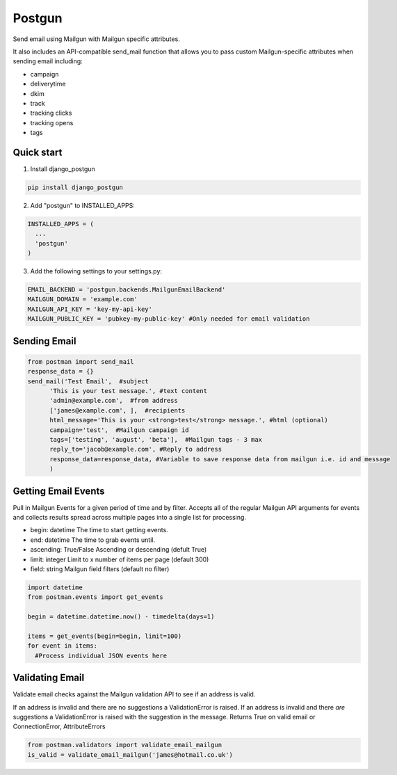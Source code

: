 =======
Postgun
=======

Send email using Mailgun with Mailgun specific attributes.

It also includes an API-compatible send_mail function that allows you to pass
custom Mailgun-specific attributes when sending email including:

* campaign
* deliverytime
* dkim
* track
* tracking clicks
* tracking opens
* tags


Quick start
-----------

1. Install django_postgun

.. code:: python

  pip install django_postgun


2. Add "postgun" to INSTALLED_APPS:

.. code:: python

  INSTALLED_APPS = (
    ...
    'postgun'
  )

3. Add the following settings to your settings.py:

.. code:: python

    EMAIL_BACKEND = 'postgun.backends.MailgunEmailBackend'
    MAILGUN_DOMAIN = 'example.com'
    MAILGUN_API_KEY = 'key-my-api-key'
    MAILGUN_PUBLIC_KEY = 'pubkey-my-public-key' #Only needed for email validation


Sending Email
-------------
.. code:: python

  from postman import send_mail
  response_data = {}
  send_mail('Test Email',  #subject
        'This is your test message.', #text content
        'admin@example.com',  #from address
        ['james@example.com', ],  #recipients
        html_message='This is your <strong>test</strong> message.', #html (optional) 
        campaign='test',  #Mailgun campaign id
        tags=['testing', 'august', 'beta'],  #Mailgun tags - 3 max
        reply_to='jacob@example.com', #Reply to address
        response_data=response_data, #Variable to save response data from mailgun i.e. id and message
        )


Getting Email Events
--------------------

Pull in Mailgun Events for a given period of time and by filter. Accepts all of the regular Mailgun API arguments
for events and collects results spread across multiple pages into a single list for processing.

* begin: datetime The time to start getting events.
* end: datetime The time to grab events until.
* ascending: True/False Ascending or descending (defult True)
* limit: integer Limit to x number of items per page (default 300)
* field: string Mailgun field filters (default no filter)

.. code:: python

  import datetime
  from postman.events import get_events

  begin = datetime.datetime.now() - timedelta(days=1)

  items = get_events(begin=begin, limit=100)
  for event in items:
    #Process individual JSON events here




Validating Email
----------------

Validate email checks against the Mailgun validation API to see if an
address is valid.

If an address is invalid and there are no suggestions a ValidationError is raised.
If an address is invalid and there *are* suggestions a ValidationError is raised with the suggestion in the message.
Returns True on valid email or ConnectionError, AttributeErrors

.. code:: python

  from postman.validators import validate_email_mailgun
  is_valid = validate_email_mailgun('james@hotmail.co.uk')